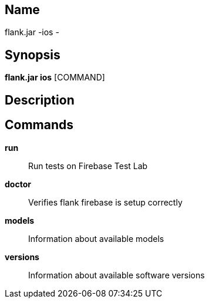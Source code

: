 // tag::picocli-generated-full-manpage[]

// tag::picocli-generated-man-section-name[]
== Name

flank.jar
-ios - 

// end::picocli-generated-man-section-name[]

// tag::picocli-generated-man-section-synopsis[]
== Synopsis

*flank.jar
 ios* [COMMAND]

// end::picocli-generated-man-section-synopsis[]

// tag::picocli-generated-man-section-description[]
== Description



// end::picocli-generated-man-section-description[]

// tag::picocli-generated-man-section-commands[]
== Commands

*run*::
  Run tests on Firebase Test Lab

*doctor*::
  Verifies flank firebase is setup correctly

*models*::
  Information about available models

*versions*::
  Information about available software versions

// end::picocli-generated-man-section-commands[]

// end::picocli-generated-full-manpage[]